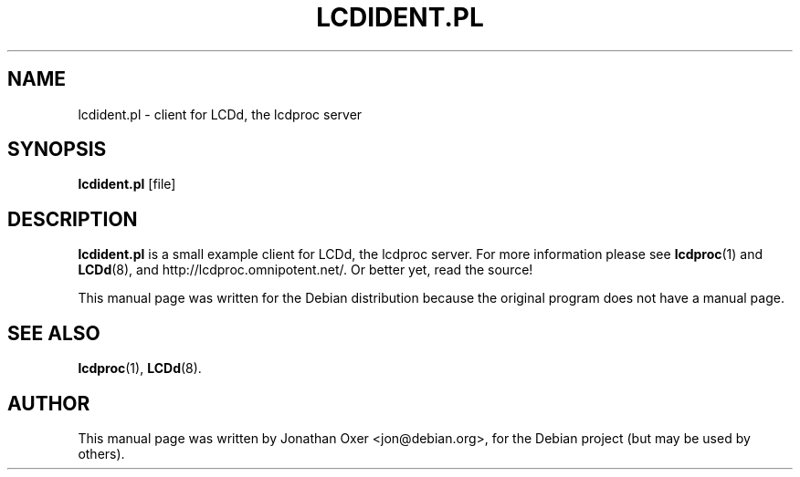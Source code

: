 .\" First parameter, NAME, should be all caps
.\" Second parameter, SECTION, should be 1-8, maybe w/ subsection
.\" other parameters are allowed: see man(7), man(1)
.TH LCDIDENT.PL 1 "April 24, 2010"
.\" Please adjust this date whenever revising the manpage.
.\"
.SH NAME
lcdident.pl \- client for LCDd, the lcdproc server
.SH SYNOPSIS
.B lcdident.pl
[file]
.SH DESCRIPTION
.B lcdident.pl
is a small example client for LCDd, the lcdproc server. For more
information please see
.BR lcdproc (1)
and
.BR LCDd (8),
and http://lcdproc.omnipotent.net/. Or better yet, read the source!
.PP
This manual page was written for the Debian distribution
because the original program does not have a manual page.
.PP
.SH SEE ALSO
.BR lcdproc (1),
.BR LCDd (8).
.br
.SH AUTHOR
This manual page was written by Jonathan Oxer <jon@debian.org>,
for the Debian project (but may be used by others).
